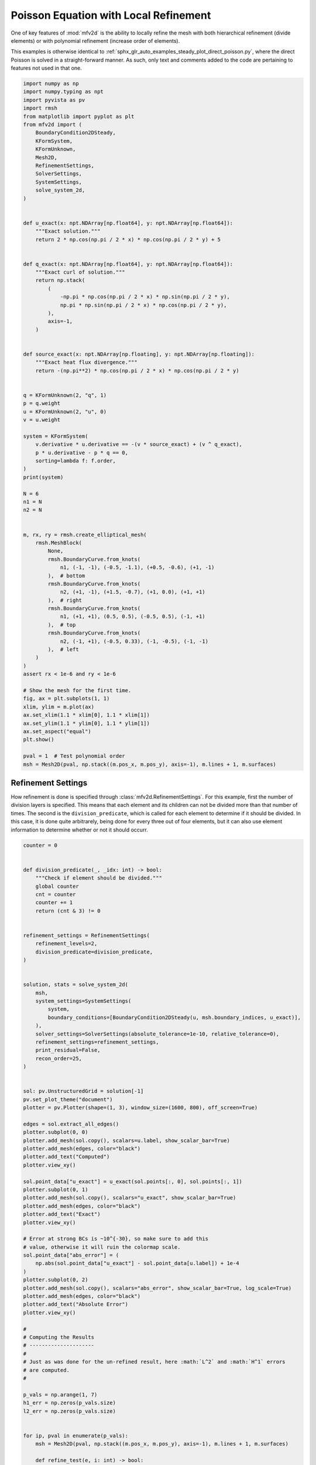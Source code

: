 
.. DO NOT EDIT.
.. THIS FILE WAS AUTOMATICALLY GENERATED BY SPHINX-GALLERY.
.. TO MAKE CHANGES, EDIT THE SOURCE PYTHON FILE:
.. "auto_examples/steady/plot_direct_poisson_refined.py"
.. LINE NUMBERS ARE GIVEN BELOW.

.. only:: html

    .. note::
        :class: sphx-glr-download-link-note

        :ref:`Go to the end <sphx_glr_download_auto_examples_steady_plot_direct_poisson_refined.py>`
        to download the full example code.

.. rst-class:: sphx-glr-example-title

.. _sphx_glr_auto_examples_steady_plot_direct_poisson_refined.py:


Poisson Equation with Local Refinement
======================================

One of key features of :mod:`mfv2d` is the ability to locally refine the mesh with
both hierarchical refinement (divide elements) or with polynomial refinement
(increase order of elements).

This examples is otherwise identical to :ref:`sphx_glr_auto_examples_steady_plot_direct_poisson.py`,
where the direct Poisson is solved in a straight-forward manner. As such, only
text and comments added to the code are pertaining to features not used in that one.

.. GENERATED FROM PYTHON SOURCE LINES 14-101

.. code-block:: Python


    import numpy as np
    import numpy.typing as npt
    import pyvista as pv
    import rmsh
    from matplotlib import pyplot as plt
    from mfv2d import (
        BoundaryCondition2DSteady,
        KFormSystem,
        KFormUnknown,
        Mesh2D,
        RefinementSettings,
        SolverSettings,
        SystemSettings,
        solve_system_2d,
    )


    def u_exact(x: npt.NDArray[np.float64], y: npt.NDArray[np.float64]):
        """Exact solution."""
        return 2 * np.cos(np.pi / 2 * x) * np.cos(np.pi / 2 * y) + 5


    def q_exact(x: npt.NDArray[np.float64], y: npt.NDArray[np.float64]):
        """Exact curl of solution."""
        return np.stack(
            (
                -np.pi * np.cos(np.pi / 2 * x) * np.sin(np.pi / 2 * y),
                np.pi * np.sin(np.pi / 2 * x) * np.cos(np.pi / 2 * y),
            ),
            axis=-1,
        )


    def source_exact(x: npt.NDArray[np.floating], y: npt.NDArray[np.floating]):
        """Exact heat flux divergence."""
        return -(np.pi**2) * np.cos(np.pi / 2 * x) * np.cos(np.pi / 2 * y)


    q = KFormUnknown(2, "q", 1)
    p = q.weight
    u = KFormUnknown(2, "u", 0)
    v = u.weight

    system = KFormSystem(
        v.derivative * u.derivative == -(v * source_exact) + (v ^ q_exact),
        p * u.derivative - p * q == 0,
        sorting=lambda f: f.order,
    )
    print(system)

    N = 6
    n1 = N
    n2 = N


    m, rx, ry = rmsh.create_elliptical_mesh(
        rmsh.MeshBlock(
            None,
            rmsh.BoundaryCurve.from_knots(
                n1, (-1, -1), (-0.5, -1.1), (+0.5, -0.6), (+1, -1)
            ),  # bottom
            rmsh.BoundaryCurve.from_knots(
                n2, (+1, -1), (+1.5, -0.7), (+1, 0.0), (+1, +1)
            ),  # right
            rmsh.BoundaryCurve.from_knots(
                n1, (+1, +1), (0.5, 0.5), (-0.5, 0.5), (-1, +1)
            ),  # top
            rmsh.BoundaryCurve.from_knots(
                n2, (-1, +1), (-0.5, 0.33), (-1, -0.5), (-1, -1)
            ),  # left
        )
    )
    assert rx < 1e-6 and ry < 1e-6

    # Show the mesh for the first time.
    fig, ax = plt.subplots(1, 1)
    xlim, ylim = m.plot(ax)
    ax.set_xlim(1.1 * xlim[0], 1.1 * xlim[1])
    ax.set_ylim(1.1 * ylim[0], 1.1 * ylim[1])
    ax.set_aspect("equal")
    plt.show()

    pval = 1  # Test polynomial order
    msh = Mesh2D(pval, np.stack((m.pos_x, m.pos_y), axis=-1), m.lines + 1, m.surfaces)





.. image-sg:: /auto_examples/steady/images/sphx_glr_plot_direct_poisson_refined_001.png
   :alt: plot direct poisson refined
   :srcset: /auto_examples/steady/images/sphx_glr_plot_direct_poisson_refined_001.png
   :class: sphx-glr-single-img


.. rst-class:: sphx-glr-script-out

 .. code-block:: none

    [u(0*)]^T  ([(E(1, 0))^T @ M(0) @ E(1, 0) |         0]  [u(0)]   [-1 * <u, source_exact> + <u, q_exact>])
    [q(1*)]    ([              M(1) @ E(1, 0) | -1 * M(1)]  [q(1)] = [                                    0])




.. GENERATED FROM PYTHON SOURCE LINES 102-112

Refinement Settings
-------------------

How refinement is done is specified through :class:`mfv2d.RefinementSettings`.
For this example, first the number of division layers is specified. This means
that each element and its children can not be divided more than that number of
times. The second is the ``division_predicate``, which is called for each element
to determine if it should be divided. In this case, it is done quite arbitrarely,
being done for every three out of four elements, but it can also use element
information to determine whether or not it should occurr.

.. GENERATED FROM PYTHON SOURCE LINES 113-230

.. code-block:: Python


    counter = 0


    def division_predicate(_, _idx: int) -> bool:
        """Check if element should be divided."""
        global counter
        cnt = counter
        counter += 1
        return (cnt & 3) != 0


    refinement_settings = RefinementSettings(
        refinement_levels=2,
        division_predicate=division_predicate,
    )


    solution, stats = solve_system_2d(
        msh,
        system_settings=SystemSettings(
            system,
            boundary_conditions=[BoundaryCondition2DSteady(u, msh.boundary_indices, u_exact)],
        ),
        solver_settings=SolverSettings(absolute_tolerance=1e-10, relative_tolerance=0),
        refinement_settings=refinement_settings,
        print_residual=False,
        recon_order=25,
    )


    sol: pv.UnstructuredGrid = solution[-1]
    pv.set_plot_theme("document")
    plotter = pv.Plotter(shape=(1, 3), window_size=(1600, 800), off_screen=True)

    edges = sol.extract_all_edges()
    plotter.subplot(0, 0)
    plotter.add_mesh(sol.copy(), scalars=u.label, show_scalar_bar=True)
    plotter.add_mesh(edges, color="black")
    plotter.add_text("Computed")
    plotter.view_xy()

    sol.point_data["u_exact"] = u_exact(sol.points[:, 0], sol.points[:, 1])
    plotter.subplot(0, 1)
    plotter.add_mesh(sol.copy(), scalars="u_exact", show_scalar_bar=True)
    plotter.add_mesh(edges, color="black")
    plotter.add_text("Exact")
    plotter.view_xy()

    # Error at strong BCs is ~10^{-30}, so make sure to add this
    # value, otherwise it will ruin the colormap scale.
    sol.point_data["abs_error"] = (
        np.abs(sol.point_data["u_exact"] - sol.point_data[u.label]) + 1e-4
    )
    plotter.subplot(0, 2)
    plotter.add_mesh(sol.copy(), scalars="abs_error", show_scalar_bar=True, log_scale=True)
    plotter.add_mesh(edges, color="black")
    plotter.add_text("Absolute Error")
    plotter.view_xy()

    #
    # Computing the Results
    # ---------------------
    #
    # Just as was done for the un-refined result, here :math:`L^2` and :math:`H^1` errors
    # are computed.
    #

    p_vals = np.arange(1, 7)
    h1_err = np.zeros(p_vals.size)
    l2_err = np.zeros(p_vals.size)


    for ip, pval in enumerate(p_vals):
        msh = Mesh2D(pval, np.stack((m.pos_x, m.pos_y), axis=-1), m.lines + 1, m.surfaces)

        def refine_test(e, i: int) -> bool:
            """Check if element should be refined."""
            del i
            corners = np.array([e.bottom_left, e.bottom_right, e.top_right, e.top_left])
            return bool(np.any(np.linalg.norm(corners, axis=-1) > 0.5))

        def divide_new(
            order: int, level: int, max_level: int
        ) -> tuple[int | None, tuple[int, int, int, int]]:
            """Keep child order equal to parent and set parent to double the child."""
            del level, max_level
            v = order
            return None, (v, v, v, v)

        solution, stats = solve_system_2d(
            msh,
            system_settings=SystemSettings(
                system,
                boundary_conditions=[
                    BoundaryCondition2DSteady(u, msh.boundary_indices, u_exact)
                ],
            ),
            solver_settings=SolverSettings(absolute_tolerance=1e-10, relative_tolerance=0),
            refinement_settings=refinement_settings,
            print_residual=False,
            recon_order=25,
        )

        sol = solution[-1]
        sol.point_data["u_err2"] = (
            sol.point_data["u"] - u_exact(sol.points[:, 0], sol.points[:, 1])
        ) ** 2
        sol.point_data["q_err2"] = np.linalg.norm(
            sol.point_data["q"] - q_exact(sol.points[:, 0], sol.points[:, 1]), axis=-1
        )

        total_error = sol.integrate_data()
        h1_err[ip] = total_error.point_data["q_err2"][0]
        l2_err[ip] = np.sqrt(total_error.point_data["u_err2"][0])
        print(f"Finished {pval=:d}")




.. image-sg:: /auto_examples/steady/images/sphx_glr_plot_direct_poisson_refined_002.png
   :alt: plot direct poisson refined
   :srcset: /auto_examples/steady/images/sphx_glr_plot_direct_poisson_refined_002.png
   :class: sphx-glr-single-img


.. rst-class:: sphx-glr-script-out

 .. code-block:: none

    Finished pval=1
    Finished pval=2
    Finished pval=3
    Finished pval=4
    Finished pval=5
    Finished pval=6




.. GENERATED FROM PYTHON SOURCE LINES 231-234

Results in :math:`H^1` Norm
---------------------------


.. GENERATED FROM PYTHON SOURCE LINES 234-258

.. code-block:: Python


    k1, k0 = np.polyfit((p_vals), np.log(h1_err), 1)
    k1, k0 = np.exp(k1), np.exp(k0)

    print(f"Solution converges with p as: {k0:.3g} * ({k1:.3g}) ** p in H1")
    plt.figure()

    plt.scatter(p_vals, h1_err)
    plt.semilogy(
        p_vals,
        k0 * k1**p_vals,
        label=f"${k0:.3g} \\cdot \\left( {{{k1:+.3g}}}^p \\right)$",
        linestyle="dashed",
    )
    plt.gca().set(
        xlabel="$p$",
        ylabel="$\\left|\\left| \\nabla \\ times u - \\nabla \\times \\bar{u}"
        " \\right|\\right|$",
        yscale="log",
    )
    plt.legend()
    plt.grid()
    plt.show()




.. image-sg:: /auto_examples/steady/images/sphx_glr_plot_direct_poisson_refined_003.png
   :alt: plot direct poisson refined
   :srcset: /auto_examples/steady/images/sphx_glr_plot_direct_poisson_refined_003.png
   :class: sphx-glr-single-img


.. rst-class:: sphx-glr-script-out

 .. code-block:: none

    Solution converges with p as: 2.69 * (0.141) ** p in H1




.. GENERATED FROM PYTHON SOURCE LINES 259-262

Results in :math:`L^2` Norm
---------------------------


.. GENERATED FROM PYTHON SOURCE LINES 262-284

.. code-block:: Python


    k1, k0 = np.polyfit((p_vals), np.log(l2_err), 1)
    k1, k0 = np.exp(k1), np.exp(k0)

    print(f"Solution converges with p as: {k0:.3g} * ({k1:.3g}) ** p in L2")
    plt.figure()

    plt.scatter(p_vals, l2_err)
    plt.semilogy(
        p_vals,
        k0 * k1**p_vals,
        label=f"${k0:.3g} \\cdot \\left( {{{k1:+.3g}}}^p \\right)$",
        linestyle="dashed",
    )
    plt.gca().set(
        xlabel="$p$",
        ylabel="$\\left|\\left| u - \\bar{u} \\right|\\right|$",
        yscale="log",
    )
    plt.legend()
    plt.grid()
    plt.show()



.. image-sg:: /auto_examples/steady/images/sphx_glr_plot_direct_poisson_refined_004.png
   :alt: plot direct poisson refined
   :srcset: /auto_examples/steady/images/sphx_glr_plot_direct_poisson_refined_004.png
   :class: sphx-glr-single-img


.. rst-class:: sphx-glr-script-out

 .. code-block:: none

    Solution converges with p as: 0.166 * (0.122) ** p in L2





.. rst-class:: sphx-glr-timing

   **Total running time of the script:** (0 minutes 21.443 seconds)


.. _sphx_glr_download_auto_examples_steady_plot_direct_poisson_refined.py:

.. only:: html

  .. container:: sphx-glr-footer sphx-glr-footer-example

    .. container:: sphx-glr-download sphx-glr-download-jupyter

      :download:`Download Jupyter notebook: plot_direct_poisson_refined.ipynb <plot_direct_poisson_refined.ipynb>`

    .. container:: sphx-glr-download sphx-glr-download-python

      :download:`Download Python source code: plot_direct_poisson_refined.py <plot_direct_poisson_refined.py>`

    .. container:: sphx-glr-download sphx-glr-download-zip

      :download:`Download zipped: plot_direct_poisson_refined.zip <plot_direct_poisson_refined.zip>`


.. only:: html

 .. rst-class:: sphx-glr-signature

    `Gallery generated by Sphinx-Gallery <https://sphinx-gallery.github.io>`_
